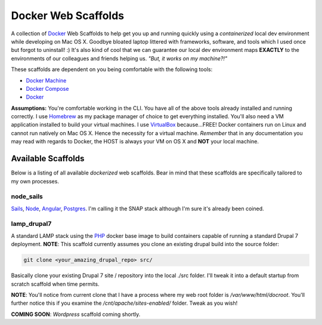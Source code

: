 ********************
Docker Web Scaffolds
********************

A collection of `Docker`_ Web Scaffolds to help get you up and running quickly using a *containerized* local dev environment while developing on Mac OS X. Goodbye bloated laptop littered with frameworks, software, and tools which I used once but forgot to uninstall! :) It's also kind of cool that we can guarantee our local dev environment maps **EXACTLY** to the environments of our colleagues and friends helping us. *"But, it works on my machine?!"* 

These scaffolds are dependent on you being comfortable with the following tools:

- `Docker Machine`_
- `Docker Compose`_
- `Docker`_

**Assumptions:** You're comfortable working in the CLI. You have all of the above tools already installed and running correctly. I use `Homebrew`_ as my package manager of choice to get everything installed. You'll also need a VM application installed to build your virtual machines. I use `VirtualBox`_ because...FREE! Docker containers run on Linux and cannot run natively on Mac OS X. Hence the necessity for a virtual machine. *Remember* that in any documentation you may read with regards to Docker, the HOST is always your VM on OS X and **NOT** your local machine. 

Available Scaffolds
###################

Below is a listing of all available *dockerized* web scaffolds. Bear in mind that these scaffolds are specifically tailored to my own processes. 

node_sails
**********
`Sails`_, `Node`_, `Angular`_, `Postgres`_. I'm calling it the SNAP stack although I'm sure it's already been coined.

lamp_drupal7
*****************
A standard LAMP stack using the `PHP`_ docker base image to build containers capable of running a standard Drupal 7 deployment. **NOTE**: This scaffold currently assumes you clone an existing drupal build into the source folder:

.. code:: bash

  git clone <your_amazing_drupal_repo> src/

Basically clone your existing Drupal 7 site / repository into the local ./src folder. I'll tweak it into a default startup from scratch scaffold when time permits. 

**NOTE**: You'll notice from current clone that I have a process where my web root folder is */var/www/html/docroot*. You'll further notice this if you examine the */cnt/apache/sites-enabled/* folder. Tweak as you wish!

**COMING SOON**: *Wordpress* scaffold coming shortly.
  
.. _Docker: https://www.docker.com/what-docker
.. _Docker Compose: https://docs.docker.com/compose/
.. _Docker Machine: https://docs.docker.com/machine/
.. _Homebrew: http://brew.sh/
.. _VirtualBox: https://www.virtualbox.org/
.. _Sails: http://sailsjs.org/
.. _Node: https://nodejs.org/
.. _Angular: https://angularjs.org/
.. _Postgres: http://www.postgresql.org/
.. _PHP: https://hub.docker.com/_/php/
